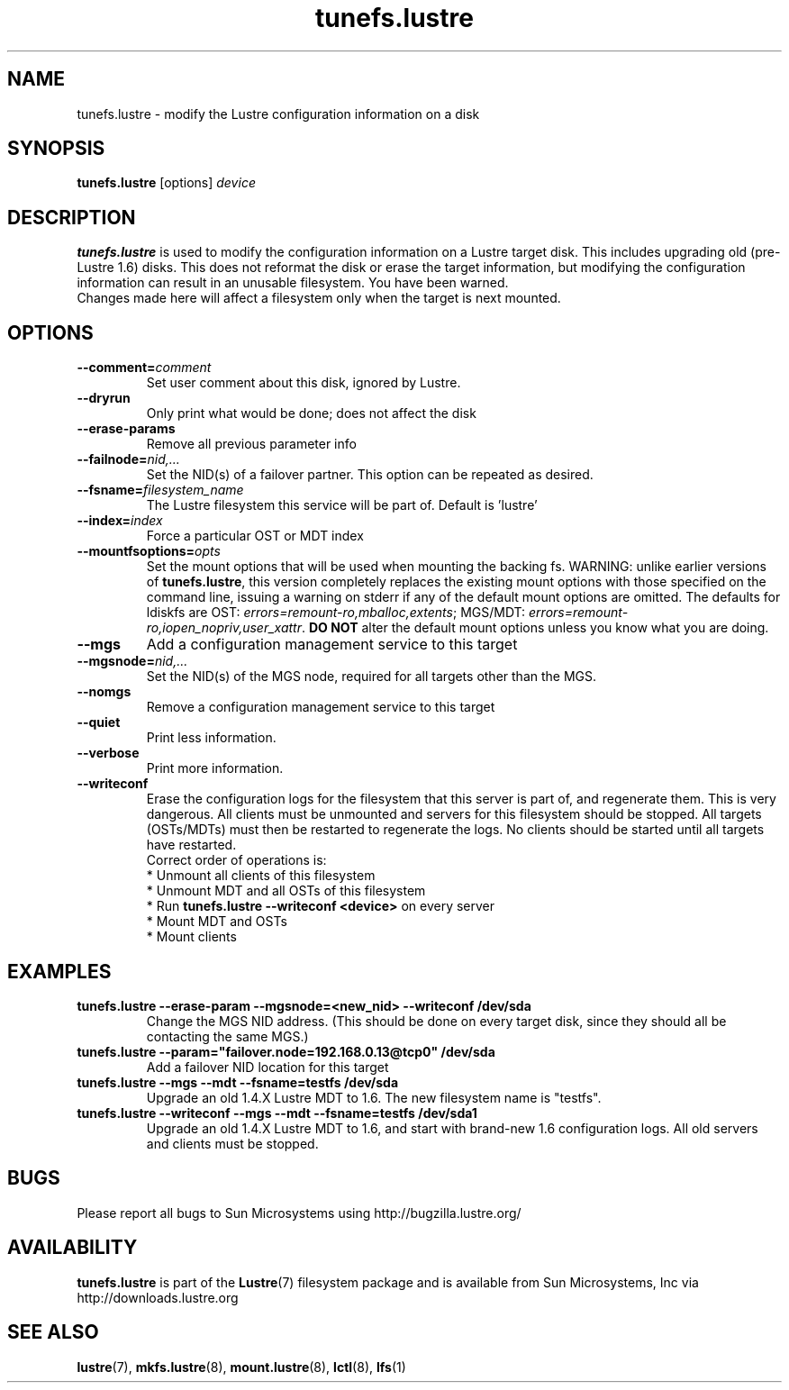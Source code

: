 .\" -*- nroff -*-
.\" Copyright 2008 by Sun Microsystems, Inc.  All Rights Reserved.
.\" This file may be copied under the terms of the GNU Public License, v2.
.\"
.TH tunefs.lustre 8 "2008 Mar 15" Lustre "configuration utilities"
.SH NAME
tunefs.lustre \- modify the Lustre configuration information on a disk
.SH SYNOPSIS
.br
.B tunefs.lustre
[options]
.I device
.br
.SH DESCRIPTION
.B tunefs.lustre
is used to modify the configuration information on a Lustre target
disk. This includes upgrading old (pre-Lustre 1.6) disks.  This does not
reformat the disk or erase the target information, but modifying the
configuration information can result in an unusable filesystem.  You have
been warned.
.br
Changes made here will affect a filesystem only when the target is next
mounted.

.SH OPTIONS
.TP
.BI \--comment= comment
Set user comment about this disk, ignored by Lustre.
.TP
.BI \--dryrun
Only print what would be done; does not affect the disk
.TP
.BI \--erase-params
Remove all previous parameter info
.TP
.BI \--failnode= nid,...
Set the NID(s) of a failover partner. This option can be repeated as desired.
.TP
.BI \--fsname= filesystem_name
The Lustre filesystem this service will be part of.  Default is 'lustre'
.TP
.BI \--index= index
Force a particular OST or MDT index
.TP
.BI \--mountfsoptions= opts
Set  the mount options that will be used when mounting the backing fs.
WARNING: unlike earlier versions of \fBtunefs.lustre\fR,  this version
completely replaces the existing mount options with those specified on
the command line, issuing a warning  on  stderr  if any  of the default
mount options are omitted.  The defaults for ldiskfs  are
OST: \fIerrors=remount-ro,mballoc,extents\fR;
MGS/MDT: \fIerrors=remount-ro,iopen_nopriv,user_xattr\fR.
\fBDO NOT\fR alter the default mount options unless you know what you are doing.
.TP
.BI \--mgs
Add a configuration management service to this target
.TP
.BI \--mgsnode= nid,...
Set the NID(s) of the MGS node, required for all targets other than the MGS.
.TP
.BI \--nomgs
Remove a configuration management service to this target
.TP
.BI \--quiet
Print less information.
.TP
.BI \--verbose
Print more information.
.TP
.BI \--writeconf
Erase the configuration logs for the filesystem that this server is part of, and regenerate them. This is very dangerous.  All clients must be unmounted and servers for this filesystem should be stopped.
All targets (OSTs/MDTs) must then be restarted to regenerate the logs.
No clients should be started until all targets have restarted.
.br
Correct order of operations is:
.br
* Unmount all clients of this filesystem
.br
* Unmount MDT and all OSTs of this filesystem
.br
* Run \fBtunefs.lustre --writeconf <device>\fR on every server
.br
* Mount MDT and OSTs
.br
* Mount clients
.SH EXAMPLES
.TP
.B tunefs.lustre --erase-param --mgsnode=<new_nid> --writeconf /dev/sda
Change the MGS NID address. (This should be done on every target disk,
since they should all be contacting the same MGS.)
.TP
.B tunefs.lustre --param="failover.node=192.168.0.13@tcp0" /dev/sda
Add a failover NID location for this target
.TP
.B tunefs.lustre --mgs --mdt --fsname=testfs /dev/sda
Upgrade an old 1.4.X Lustre MDT to 1.6. The new filesystem name is "testfs".
.TP
.B tunefs.lustre --writeconf --mgs --mdt --fsname=testfs /dev/sda1
Upgrade an old 1.4.X Lustre MDT to 1.6, and start with brand-new 1.6
configuration logs. All old servers and clients must be stopped.

.SH BUGS
Please report all bugs to Sun Microsystems using http://bugzilla.lustre.org/
.SH AVAILABILITY
.B tunefs.lustre
is part of the
.BR Lustre (7)
filesystem package and is available from Sun Microsystems, Inc via
.br
http://downloads.lustre.org
.SH SEE ALSO
.BR lustre (7),
.BR mkfs.lustre (8),
.BR mount.lustre (8),
.BR lctl (8),
.BR lfs (1)
